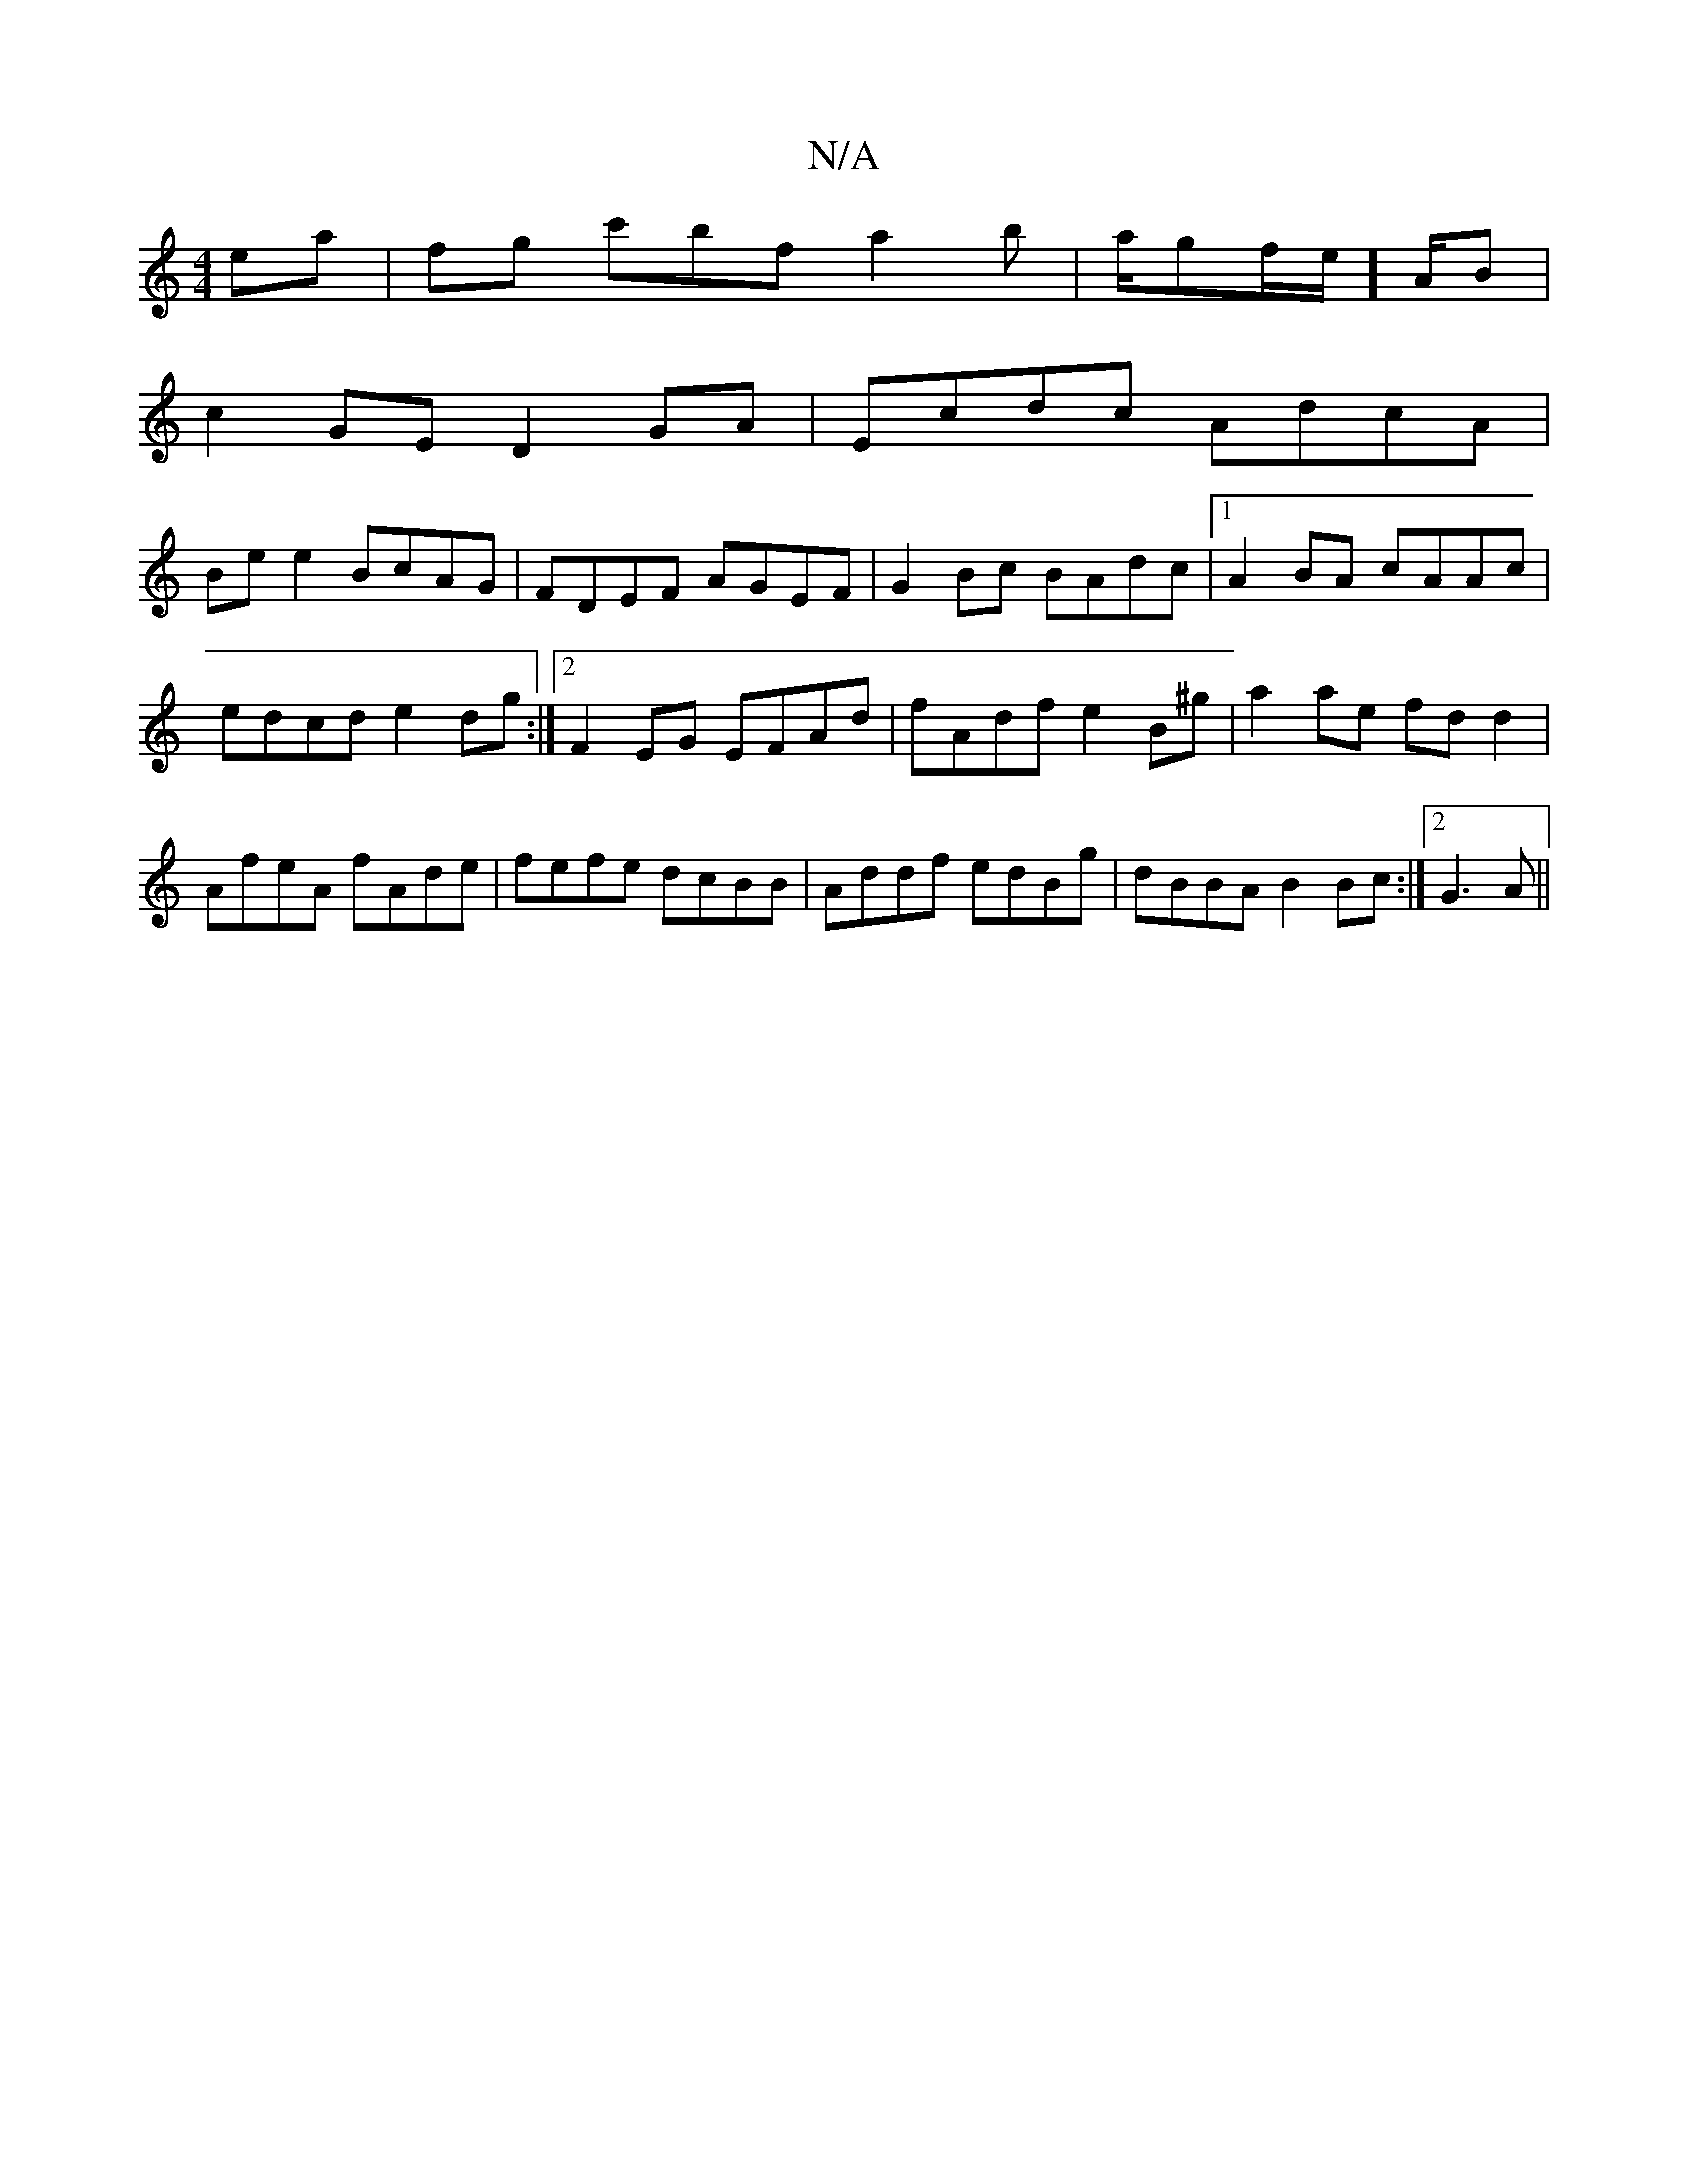 X:1
T:N/A
M:4/4
R:N/A
K:Cmajor
ea|fg- c'bf a2b|a/2g2/2f/2e/]A/B|
c2GE D2 GA|Ecdc AdcA|
Be e2 BcAG|FDEF AGEF|G2 Bc BAdc|1 A2BA cAAc|edcd e2dg:|2 F2EG EFAd|fAdf e2B^g|a2ae fdd2|AfeA fAde|fefe dcBB|Addf edBg|dBBA B2Bc:|2 G3A ||

A2e2 